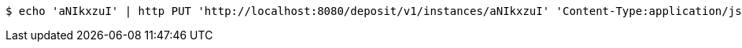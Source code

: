 [source,bash]
----
$ echo 'aNIkxzuI' | http PUT 'http://localhost:8080/deposit/v1/instances/aNIkxzuI' 'Content-Type:application/json'
----